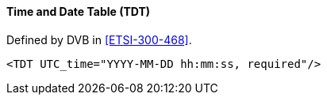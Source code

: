 ==== Time and Date Table (TDT)

Defined by DVB in <<ETSI-300-468>>.

[source,xml]
----
<TDT UTC_time="YYYY-MM-DD hh:mm:ss, required"/>
----
